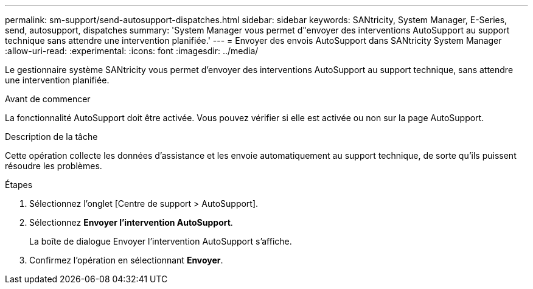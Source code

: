 ---
permalink: sm-support/send-autosupport-dispatches.html 
sidebar: sidebar 
keywords: SANtricity, System Manager, E-Series, send, autosupport, dispatches 
summary: 'System Manager vous permet d"envoyer des interventions AutoSupport au support technique sans attendre une intervention planifiée.' 
---
= Envoyer des envois AutoSupport dans SANtricity System Manager
:allow-uri-read: 
:experimental: 
:icons: font
:imagesdir: ../media/


[role="lead"]
Le gestionnaire système SANtricity vous permet d'envoyer des interventions AutoSupport au support technique, sans attendre une intervention planifiée.

.Avant de commencer
La fonctionnalité AutoSupport doit être activée. Vous pouvez vérifier si elle est activée ou non sur la page AutoSupport.

.Description de la tâche
Cette opération collecte les données d'assistance et les envoie automatiquement au support technique, de sorte qu'ils puissent résoudre les problèmes.

.Étapes
. Sélectionnez l'onglet [Centre de support > AutoSupport].
. Sélectionnez *Envoyer l'intervention AutoSupport*.
+
La boîte de dialogue Envoyer l'intervention AutoSupport s'affiche.

. Confirmez l'opération en sélectionnant *Envoyer*.

